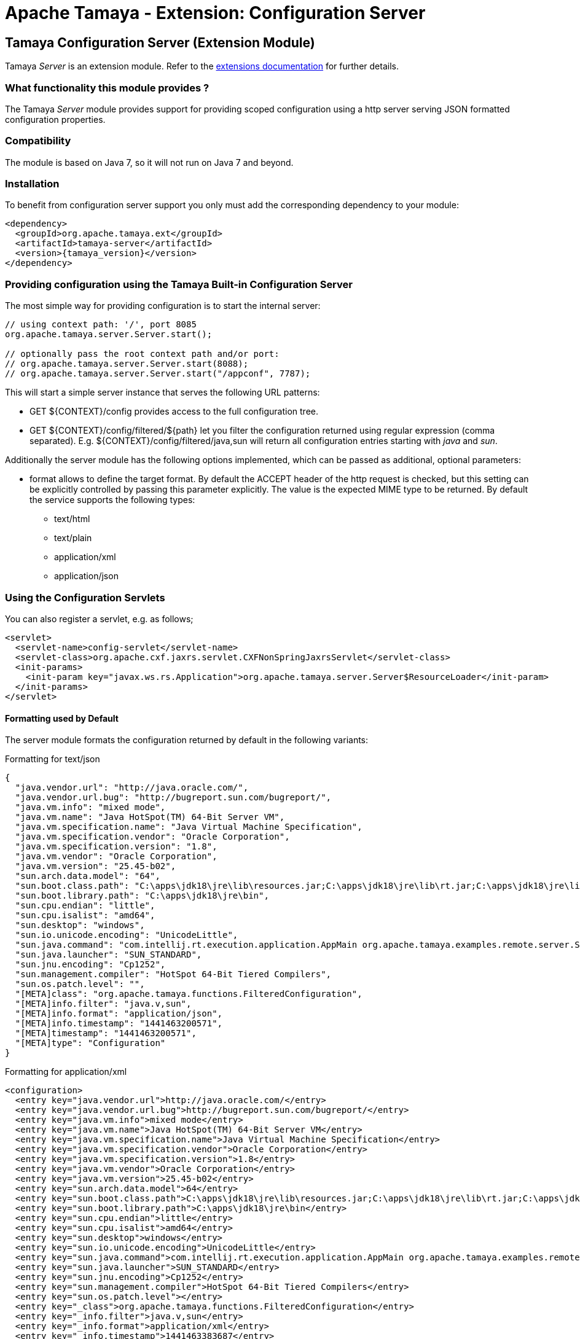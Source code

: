 :jbake-type: page
:jbake-status: published

= Apache Tamaya - Extension: Configuration Server

toc::[]


[[Server]]
== Tamaya Configuration Server (Extension Module)

Tamaya _Server_ is an extension module. Refer to the link:../extensions.html[extensions documentation] for further details.


=== What functionality this module provides ?

The Tamaya _Server_ module provides support for providing scoped configuration using a http server serving JSON formatted
configuration properties.


=== Compatibility

The module is based on Java 7, so it will not run on Java 7 and beyond.


=== Installation

To benefit from configuration server support you only must add the corresponding dependency to your module:

[source, xml, subs=attributes+]
-----------------------------------------------
<dependency>
  <groupId>org.apache.tamaya.ext</groupId>
  <artifactId>tamaya-server</artifactId>
  <version>{tamaya_version}</version>
</dependency>
-----------------------------------------------


=== Providing configuration using the Tamaya Built-in Configuration Server

The most simple way for providing configuration is to start the internal server:

[source, java]
-----------------------------------------------
// using context path: '/', port 8085
org.apache.tamaya.server.Server.start();

// optionally pass the root context path and/or port:
// org.apache.tamaya.server.Server.start(8088);
// org.apache.tamaya.server.Server.start("/appconf", 7787);
-----------------------------------------------

This will start a simple server instance that serves the following URL patterns:

* +GET ${CONTEXT}/config+ provides access to the full configuration tree.
* +GET ${CONTEXT}/config/filtered/${path}+ let you filter the configuration returned using regular expression (comma separated).
  E.g. +${CONTEXT}/config/filtered/java,sun+ will return all configuration entries starting with _java_ and _sun_.

Additionally the server module has the following options implemented, which can be passed as additional, optional
parameters:

* +format+ allows to define the target format. By default the +ACCEPT+ header of the http request is checked, but this
  setting can be explicitly controlled by passing this parameter explicitly. The value is the expected MIME type to be
  returned. By default the service supports the following types:
  ** text/html
  ** text/plain
  ** application/xml
  ** application/json


=== Using the Configuration Servlets

You can also register a servlet, e.g. as follows;

----------------------------------------------------------
<servlet>
  <servlet-name>config-servlet</servlet-name>
  <servlet-class>org.apache.cxf.jaxrs.servlet.CXFNonSpringJaxrsServlet</servlet-class>
  <init-params>
    <init-param key="javax.ws.rs.Application">org.apache.tamaya.server.Server$ResourceLoader</init-param>
  </init-params>
</servlet>
----------------------------------------------------------


==== Formatting used by Default

The server module formats the configuration returned by default in the following variants:

.Formatting for +text/json+

[source, json]
-----------------------------------------------
{
  "java.vendor.url": "http://java.oracle.com/",
  "java.vendor.url.bug": "http://bugreport.sun.com/bugreport/",
  "java.vm.info": "mixed mode",
  "java.vm.name": "Java HotSpot(TM) 64-Bit Server VM",
  "java.vm.specification.name": "Java Virtual Machine Specification",
  "java.vm.specification.vendor": "Oracle Corporation",
  "java.vm.specification.version": "1.8",
  "java.vm.vendor": "Oracle Corporation",
  "java.vm.version": "25.45-b02",
  "sun.arch.data.model": "64",
  "sun.boot.class.path": "C:\apps\jdk18\jre\lib\resources.jar;C:\apps\jdk18\jre\lib\rt.jar;C:\apps\jdk18\jre\lib\sunrsasign.jar;C:\apps\jdk18\jre\lib\jsse.jar;C:\apps\jdk18\jre\lib\jce.jar;C:\apps\jdk18\jre\lib\charsets.jar;C:\apps\jdk18\jre\lib\jfr.jar;C:\apps\jdk18\jre\classes",
  "sun.boot.library.path": "C:\apps\jdk18\jre\bin",
  "sun.cpu.endian": "little",
  "sun.cpu.isalist": "amd64",
  "sun.desktop": "windows",
  "sun.io.unicode.encoding": "UnicodeLittle",
  "sun.java.command": "com.intellij.rt.execution.application.AppMain org.apache.tamaya.examples.remote.server.Start",
  "sun.java.launcher": "SUN_STANDARD",
  "sun.jnu.encoding": "Cp1252",
  "sun.management.compiler": "HotSpot 64-Bit Tiered Compilers",
  "sun.os.patch.level": "",
  "[META]class": "org.apache.tamaya.functions.FilteredConfiguration",
  "[META]info.filter": "java.v,sun",
  "[META]info.format": "application/json",
  "[META]info.timestamp": "1441463200571",
  "[META]timestamp": "1441463200571",
  "[META]type": "Configuration"
}
-----------------------------------------------


.Formatting for +application/xml+

[source, xml]
-----------------------------------------------
<configuration>
  <entry key="java.vendor.url">http://java.oracle.com/</entry>
  <entry key="java.vendor.url.bug">http://bugreport.sun.com/bugreport/</entry>
  <entry key="java.vm.info">mixed mode</entry>
  <entry key="java.vm.name">Java HotSpot(TM) 64-Bit Server VM</entry>
  <entry key="java.vm.specification.name">Java Virtual Machine Specification</entry>
  <entry key="java.vm.specification.vendor">Oracle Corporation</entry>
  <entry key="java.vm.specification.version">1.8</entry>
  <entry key="java.vm.vendor">Oracle Corporation</entry>
  <entry key="java.vm.version">25.45-b02</entry>
  <entry key="sun.arch.data.model">64</entry>
  <entry key="sun.boot.class.path">C:\apps\jdk18\jre\lib\resources.jar;C:\apps\jdk18\jre\lib\rt.jar;C:\apps\jdk18\jre\lib\sunrsasign.jar;C:\apps\jdk18\jre\lib\jsse.jar;C:\apps\jdk18\jre\lib\jce.jar;C:\apps\jdk18\jre\lib\charsets.jar;C:\apps\jdk18\jre\lib\jfr.jar;C:\apps\jdk18\jre\classes</entry>
  <entry key="sun.boot.library.path">C:\apps\jdk18\jre\bin</entry>
  <entry key="sun.cpu.endian">little</entry>
  <entry key="sun.cpu.isalist">amd64</entry>
  <entry key="sun.desktop">windows</entry>
  <entry key="sun.io.unicode.encoding">UnicodeLittle</entry>
  <entry key="sun.java.command">com.intellij.rt.execution.application.AppMain org.apache.tamaya.examples.remote.server.Start</entry>
  <entry key="sun.java.launcher">SUN_STANDARD</entry>
  <entry key="sun.jnu.encoding">Cp1252</entry>
  <entry key="sun.management.compiler">HotSpot 64-Bit Tiered Compilers</entry>
  <entry key="sun.os.patch.level"></entry>
  <entry key="_class">org.apache.tamaya.functions.FilteredConfiguration</entry>
  <entry key="_info.filter">java.v,sun</entry>
  <entry key="_info.format">application/xml</entry>
  <entry key="_info.timestamp">1441463383687</entry>
  <entry key="_timestamp">1441463383687</entry>
  <entry key="_type">Configuration</entry>
</configuration>
-----------------------------------------------


.Formatting for +text/plain+

[source, text]
-----------------------------------------------

Configuration:
  java.vendor.url: http://java.oracle.com/,
  java.vendor.url.bug: http://bugreport.sun.com/bugreport/,
  java.vm.info: mixed mode,
  java.vm.name: Java HotSpot(TM) 64-Bit Server VM,
  java.vm.specification.name: Java Virtual Machine Specification,
  java.vm.specification.vendor: Oracle Corporation,
  java.vm.specification.version: 1.8,
  java.vm.vendor: Oracle Corporation,
  java.vm.version: 25.45-b02,
  sun.arch.data.model: 64,
  sun.boot.class.path: C:\apps\jdk18\jre\lib\resources.jar;C:\apps\jdk18\jre\lib\rt.jar;C:\apps\jdk18\jre\lib\sunrsasign.jar;C:\apps\jdk18\jre\lib\jsse.jar;C:\apps\jdk18\jre\lib\jce.jar;C:\apps\jdk18\jre\lib\charsets.jar;C:\apps\jdk18\jre\lib\jfr.jar;C:\apps\jdk18\jre\classes,
  sun.boot.library.path: C:\apps\jdk18\jre\bin,
  sun.cpu.endian: little,
  sun.cpu.isalist: amd64,
  sun.desktop: windows,
  sun.io.unicode.encoding: UnicodeLittle,
  sun.java.command: com.intellij.rt.execution.application.AppMain org.apache.tamaya.examples.remote.server.Start,
  sun.java.launcher: SUN_STANDARD,
  sun.jnu.encoding: Cp1252,
  sun.management.compiler: HotSpot 64-Bit Tiered Compilers,
  sun.os.patch.level: ,
  [META]class: org.apache.tamaya.functions.FilteredConfiguration,
  [META]info.filter: java.v,sun,
  [META]info.format: text/plain,
  [META]info.timestamp: 1441463082020,
  [META]timestamp: 1441463082021,
  [META]type: Configuration
-----------------------------------------------


.Formatting for +application/html+

[source, html]
-----------------------------------------------
<html>
<head><title>System Configuration</title></head>
<body>
<h1>Sysem Configuration</h1>
<p>This view shows the system configuration of devbox-win at Sat Sep 05 16:30:59 CEST 2015.</p><pre>
Configuration:
  java.vendor.url: http://java.oracle.com/,
  java.vendor.url.bug: http://bugreport.sun.com/bugreport/,
  java.vm.info: mixed mode,
  java.vm.name: Java HotSpot(TM) 64-Bit Server VM,
  java.vm.specification.name: Java Virtual Machine Specification,
  java.vm.specification.vendor: Oracle Corporation,
  java.vm.specification.version: 1.8,
  java.vm.vendor: Oracle Corporation,
  java.vm.version: 25.45-b02,
  sun.arch.data.model: 64,
  sun.boot.class.path: C:\apps\jdk18\jre\lib\resources.jar;C:\apps\jdk18\jre\lib\rt.jar;C:\apps\jdk18\jre\lib\sunrsasign.jar;C:\apps\jdk18\jre\lib\jsse.jar;C:\apps\jdk18\jre\lib\jce.jar;C:\apps\jdk18\jre\lib\charsets.jar;C:\apps\jdk18\jre\lib\jfr.jar;C:\apps\jdk18\jre\classes,
  sun.boot.library.path: C:\apps\jdk18\jre\bin,
  sun.cpu.endian: little,
  sun.cpu.isalist: amd64,
  sun.desktop: windows,
  sun.io.unicode.encoding: UnicodeLittle,
  sun.java.command: com.intellij.rt.execution.application.AppMain org.apache.tamaya.examples.remote.server.Start,
  sun.java.launcher: SUN_STANDARD,
  sun.jnu.encoding: Cp1252,
  sun.management.compiler: HotSpot 64-Bit Tiered Compilers,
  sun.os.patch.level: ,
  [META]class: org.apache.tamaya.functions.FilteredConfiguration,
  [META]info.filter: java.v,sun,
  [META]info.format: text/html,
  [META]info.timestamp: 1441463459653,
  [META]timestamp: 1441463459654,
  [META]type: Configuration
</pre>
</body>
</html>
-----------------------------------------------
